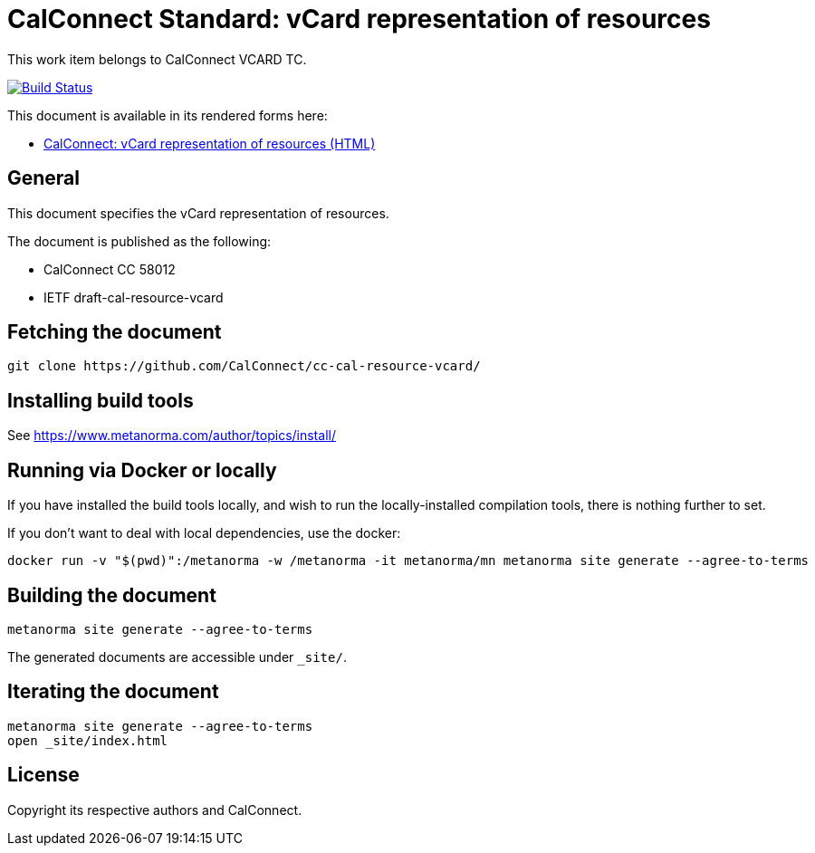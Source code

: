 = CalConnect Standard: vCard representation of resources

This work item belongs to CalConnect VCARD TC.

image:https://github.com/CalConnect/cc-cal-resource-vcard/workflows/generate/badge.svg["Build Status", link="https://github.com/CalConnect/cc-cal-resource-vcard/actions?workflow=generate"]

This document is available in its rendered forms here:

* https://calconnect.github.io/cc-cal-resource-vcard/[CalConnect: vCard representation of resources (HTML)]

== General

This document specifies the vCard representation of resources.

The document is published as the following:

* CalConnect CC 58012
* IETF draft-cal-resource-vcard


== Fetching the document

[source,sh]
----
git clone https://github.com/CalConnect/cc-cal-resource-vcard/
----


== Installing build tools

See https://www.metanorma.com/author/topics/install/


== Running via Docker or locally

If you have installed the build tools locally, and wish to run the
locally-installed compilation tools, there is nothing further to set.

If you don't want to deal with local dependencies, use the docker:

[source,sh]
----
docker run -v "$(pwd)":/metanorma -w /metanorma -it metanorma/mn metanorma site generate --agree-to-terms
----


== Building the document

[source,sh]
----
metanorma site generate --agree-to-terms
----

The generated documents are accessible under `_site/`.


== Iterating the document

[source,sh]
----
metanorma site generate --agree-to-terms
open _site/index.html
----


// == IETF: Checking against idnits

// https://tools.ietf.org/tools/idnits/[idnits] is the RFC checking tool prior to
// submissions.

// [source,sh]
// ----
// idnits draft-calconnect-vobject-vformat.nits
// ----


== License

Copyright its respective authors and CalConnect.
